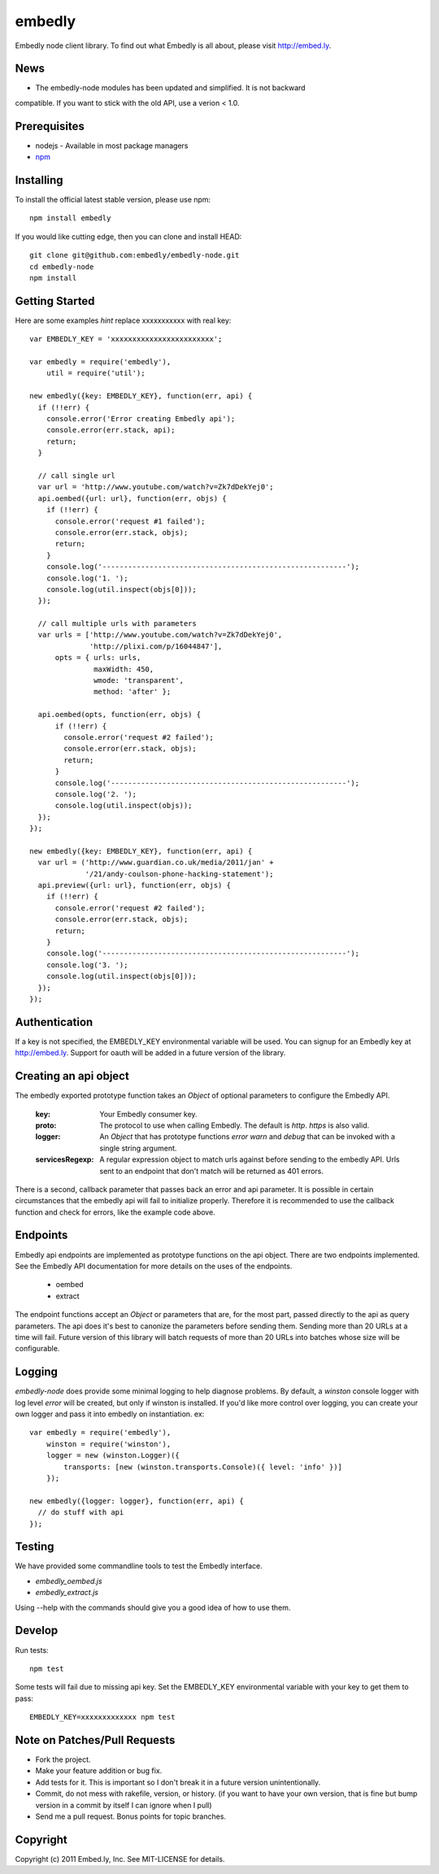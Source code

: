 embedly
-------

Embedly node client library.  To find out what Embedly is all about, please
visit http://embed.ly.

News
^^^^

* The embedly-node modules has been updated and simplified. It is not backward
compatible. If you want to stick with the old API, use a verion < 1.0.

Prerequisites
^^^^^^^^^^^^^

* nodejs - Available in most package managers
* `npm <http://npmjs.org/>`_


Installing
^^^^^^^^^^

To install the official latest stable version, please use npm::

  npm install embedly

If you would like cutting edge, then you can clone and install HEAD::

  git clone git@github.com:embedly/embedly-node.git
  cd embedly-node
  npm install

Getting Started
^^^^^^^^^^^^^^^

Here are some examples *hint* replace xxxxxxxxxxx with real key::

  var EMBEDLY_KEY = 'xxxxxxxxxxxxxxxxxxxxxxxx';

  var embedly = require('embedly'),
      util = require('util');

  new embedly({key: EMBEDLY_KEY}, function(err, api) {
    if (!!err) {
      console.error('Error creating Embedly api');
      console.error(err.stack, api);
      return;
    }

    // call single url
    var url = 'http://www.youtube.com/watch?v=Zk7dDekYej0';
    api.oembed({url: url}, function(err, objs) {
      if (!!err) {
        console.error('request #1 failed');
        console.error(err.stack, objs);
        return;
      }
      console.log('---------------------------------------------------------');
      console.log('1. ');
      console.log(util.inspect(objs[0]));
    });

    // call multiple urls with parameters
    var urls = ['http://www.youtube.com/watch?v=Zk7dDekYej0',
                'http://plixi.com/p/16044847'],
        opts = { urls: urls,
                 maxWidth: 450,
                 wmode: 'transparent',
                 method: 'after' };

    api.oembed(opts, function(err, objs) {
        if (!!err) {
          console.error('request #2 failed');
          console.error(err.stack, objs);
          return;
        }
        console.log('-------------------------------------------------------');
        console.log('2. ');
        console.log(util.inspect(objs));
    });
  });

  new embedly({key: EMBEDLY_KEY}, function(err, api) {
    var url = ('http://www.guardian.co.uk/media/2011/jan' +
               '/21/andy-coulson-phone-hacking-statement');
    api.preview({url: url}, function(err, objs) {
      if (!!err) {
        console.error('request #2 failed');
        console.error(err.stack, objs);
        return;
      }
      console.log('---------------------------------------------------------');
      console.log('3. ');
      console.log(util.inspect(objs[0]));
    });
  });

Authentication
^^^^^^^^^^^^^^

If a key is not specified, the EMBEDLY_KEY environmental variable will be
used. You can signup for an Embedly key at http://embed.ly. Support for
oauth will be added in a future version of the library.

Creating an api object
^^^^^^^^^^^^^^^^^^^^^^

The embedly exported prototype function takes an `Object` of optional
parameters to configure the Embedly API.

 :key: Your Embedly consumer key.
 :proto: The protocol to use when calling Embedly. The default is `http`.
         `https` is also valid.
 :logger: An `Object` that has prototype functions `error` `warn` and `debug`
          that can be invoked with a single string argument.
 :servicesRegexp: A regular expression object to match urls against before
                  sending to the embedly API. Urls sent to an endpoint
                  that don't match will be returned as 401 errors.

There is a second, callback parameter that passes back an error and api
parameter. It is possible in certain circumstances that the embedly api
will fail to initialize properly. Therefore it is recommended to use the
callback function and check for errors, like the example code above.

Endpoints
^^^^^^^^^

Embedly api endpoints are implemented as prototype functions on the api object.
There are two endpoints implemented. See the Embedly API documentation for more
details on the uses of the endpoints.

 * oembed
 * extract

The endpoint functions accept an `Object` or parameters that are, for the most
part, passed directly to the api as query parameters. The api does it's best
to canonize the parameters before sending them. Sending more than 20 URLs at
a time will fail. Future version of this library will batch requests of more
than 20 URLs into batches whose size will be configurable.

Logging
^^^^^^^

`embedly-node` does provide some minimal logging to help diagnose problems. By default, a `winston` console logger with log level `error` will be created, but only if winston is installed. If you'd like more control over logging, you can create your own logger and pass it into embedly on instantiation. ex::

  var embedly = require('embedly'),
      winston = require('winston'),
      logger = new (winston.Logger)({
          transports: [new (winston.transports.Console)({ level: 'info' })]
      });

  new embedly({logger: logger}, function(err, api) {
    // do stuff with api
  });

Testing
^^^^^^^

We have provided some commandline tools to test the Embedly interface.

* `embedly_oembed.js`
* `embedly_extract.js`

Using --help with the commands should give you a good idea of how to use them.


Develop
^^^^^^^

Run tests::

  npm test

Some tests will fail due to missing api key.  Set the EMBEDLY_KEY environmental
variable with your key to get them to pass::

  EMBEDLY_KEY=xxxxxxxxxxxxx npm test


Note on Patches/Pull Requests
^^^^^^^^^^^^^^^^^^^^^^^^^^^^^

* Fork the project.
* Make your feature addition or bug fix.
* Add tests for it. This is important so I don't break it in a
  future version unintentionally.
* Commit, do not mess with rakefile, version, or history.
  (if you want to have your own version, that is fine but bump version in a commit by itself I can ignore when I pull)
* Send me a pull request. Bonus points for topic branches.

Copyright
^^^^^^^^^

Copyright (c) 2011 Embed.ly, Inc. See MIT-LICENSE for details.

